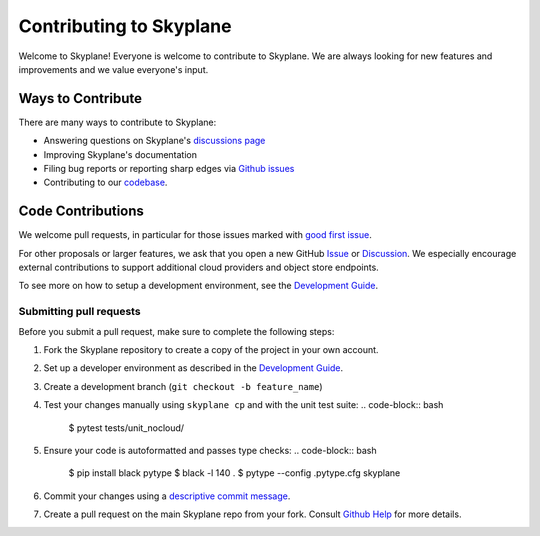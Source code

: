 Contributing to Skyplane
========================

Welcome to Skyplane! Everyone is welcome to contribute to Skyplane. We are always looking for new features and improvements and we value everyone's input. 

Ways to Contribute
------------------

There are many ways to contribute to Skyplane:


* Answering questions on Skyplane's `discussions page <https://github.com/skyplane-project/skyplane/discussions>`_
* Improving Skyplane's documentation
* Filing bug reports or reporting sharp edges via `Github issues <https://github.com/skyplane-project/skyplane/issues>`_
* Contributing to our `codebase <https://github.com/skyplane-project/skyplane>`_. 

Code Contributions
------------------

We welcome pull requests, in particular for those issues marked with `good first issue <https://github.com/skyplane-project/skyplane/issues?q=is%3Aopen+is%3Aissue+label%3A%22good+first+issue%22>`_. 

For other proposals or larger features, we ask that you open a new GitHub `Issue <https://github.com/skyplane-project/skyplane/issues/new>`_ or `Discussion <https://github.com/skyplane-project/skyplane/discussions/new>`_. We especially encourage external contributions to support additional cloud providers and object store endpoints. 

To see more on how to setup a development environment, see the `Development Guide <development_guide.md>`_.

Submitting pull requests
^^^^^^^^^^^^^^^^^^^^^^^^

Before you submit a pull request, make sure to complete the following steps: 


#. Fork the Skyplane repository to create a copy of the project in your own account.
#. Set up a developer environment as described in the `Development Guide <development_guide.md>`_.
#. Create a development branch (\ ``git checkout -b feature_name``\ )
#. Test your changes manually using ``skyplane cp`` and with the unit test suite:
   .. code-block:: bash

      $ pytest tests/unit_nocloud/

#. Ensure your code is autoformatted and passes type checks:
   .. code-block:: bash

      $ pip install black pytype
      $ black -l 140 .
      $ pytype --config .pytype.cfg skyplane

#. Commit your changes using a `descriptive commit message <https://cbea.ms/git-commit/>`_.
#. Create a pull request on the main Skyplane repo from your fork. Consult `Github Help <https://docs.github.com/en/pull-requests/collaborating-with-pull-requests/proposing-changes-to-your-work-with-pull-requests/about-pull-requests>`_ for more details.

